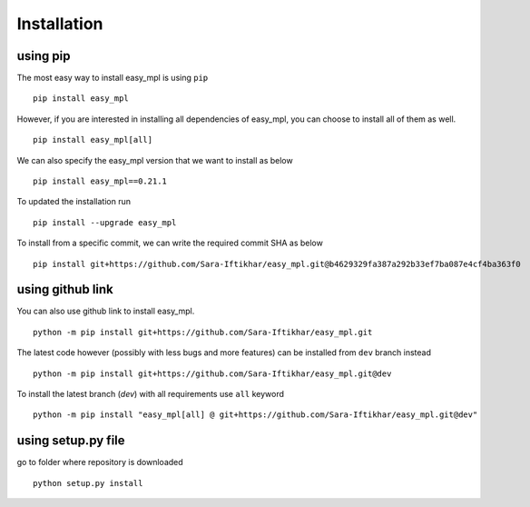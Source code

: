 Installation
*************

using pip
=========
The most easy way to install easy_mpl is using ``pip``
::
    pip install easy_mpl

However, if you are interested in installing all dependencies of easy_mpl, you can
choose to install all of them as well.
::
    pip install easy_mpl[all]

We can also specify the easy_mpl version that we want to install as below
::
    pip install easy_mpl==0.21.1

To updated the installation run
::
    pip install --upgrade easy_mpl

To install from a specific commit, we can write the required commit SHA as below
::
    pip install git+https://github.com/Sara-Iftikhar/easy_mpl.git@b4629329fa387a292b33ef7ba087e4cf4ba363f0


using github link
=================
You can also use github link to install easy_mpl.
::
    python -m pip install git+https://github.com/Sara-Iftikhar/easy_mpl.git

The latest code however (possibly with less bugs and more features) can be installed from ``dev`` branch instead
::
    python -m pip install git+https://github.com/Sara-Iftikhar/easy_mpl.git@dev

To install the latest branch (`dev`) with all requirements use ``all`` keyword
::
    python -m pip install "easy_mpl[all] @ git+https://github.com/Sara-Iftikhar/easy_mpl.git@dev"

using setup.py file
===================
go to folder where repository is downloaded
::
    python setup.py install